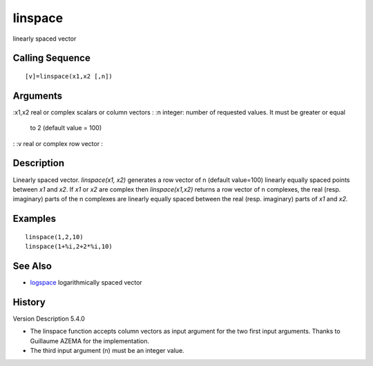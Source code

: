 


linspace
========

linearly spaced vector



Calling Sequence
~~~~~~~~~~~~~~~~


::

    [v]=linspace(x1,x2 [,n])




Arguments
~~~~~~~~~

:x1,x2 real or complex scalars or column vectors
: :n integer: number of requested values. It must be greater or equal
  to 2 (default value = 100)
: :v real or complex row vector
:



Description
~~~~~~~~~~~

Linearly spaced vector. `linspace(x1, x2)` generates a row vector of n
(default value=100) linearly equally spaced points between `x1` and
`x2`. If `x1` or `x2` are complex then `linspace(x1,x2)` returns a row
vector of n complexes, the real (resp. imaginary) parts of the n
complexes are linearly equally spaced between the real (resp.
imaginary) parts of `x1` and `x2.`



Examples
~~~~~~~~


::

    linspace(1,2,10)
    linspace(1+%i,2+2*%i,10)




See Also
~~~~~~~~


+ `logspace`_ logarithmically spaced vector




History
~~~~~~~
Version Description 5.4.0

+ The linspace function accepts column vectors as input argument for
  the two first input arguments. Thanks to Guillaume AZEMA for the
  implementation.
+ The third input argument (n) must be an integer value.


.. _logspace: logspace.html


